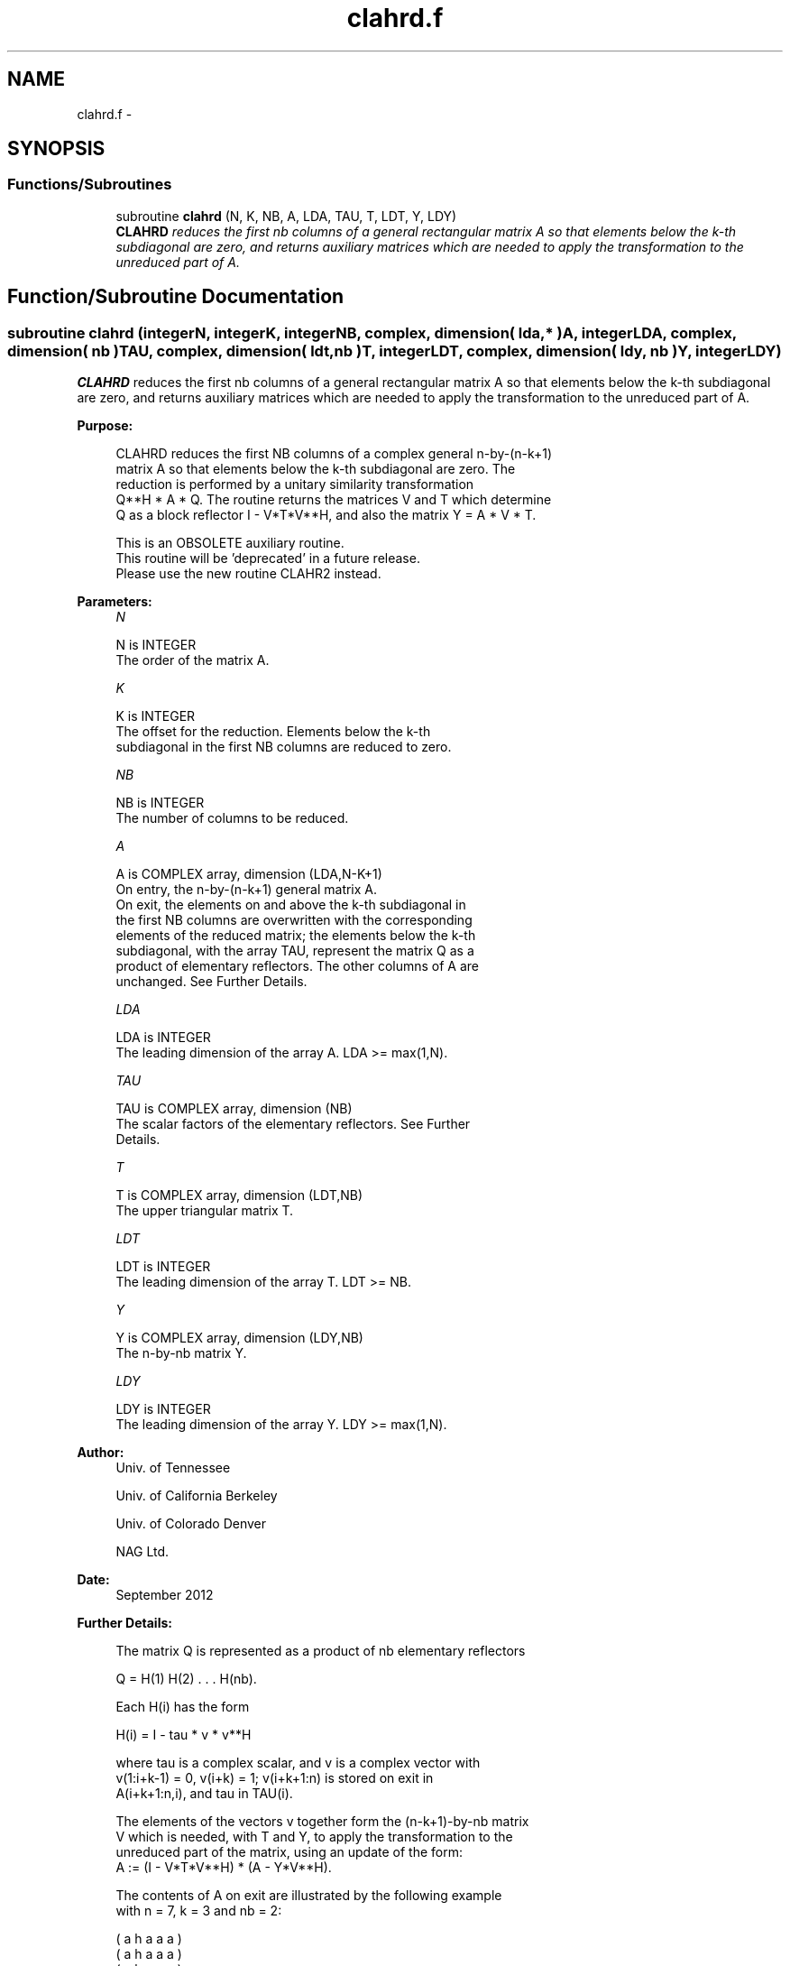 .TH "clahrd.f" 3 "Sat Nov 16 2013" "Version 3.4.2" "LAPACK" \" -*- nroff -*-
.ad l
.nh
.SH NAME
clahrd.f \- 
.SH SYNOPSIS
.br
.PP
.SS "Functions/Subroutines"

.in +1c
.ti -1c
.RI "subroutine \fBclahrd\fP (N, K, NB, A, LDA, TAU, T, LDT, Y, LDY)"
.br
.RI "\fI\fBCLAHRD\fP reduces the first nb columns of a general rectangular matrix A so that elements below the k-th subdiagonal are zero, and returns auxiliary matrices which are needed to apply the transformation to the unreduced part of A\&. \fP"
.in -1c
.SH "Function/Subroutine Documentation"
.PP 
.SS "subroutine clahrd (integerN, integerK, integerNB, complex, dimension( lda, * )A, integerLDA, complex, dimension( nb )TAU, complex, dimension( ldt, nb )T, integerLDT, complex, dimension( ldy, nb )Y, integerLDY)"

.PP
\fBCLAHRD\fP reduces the first nb columns of a general rectangular matrix A so that elements below the k-th subdiagonal are zero, and returns auxiliary matrices which are needed to apply the transformation to the unreduced part of A\&.  
.PP
\fBPurpose: \fP
.RS 4

.PP
.nf
 CLAHRD reduces the first NB columns of a complex general n-by-(n-k+1)
 matrix A so that elements below the k-th subdiagonal are zero. The
 reduction is performed by a unitary similarity transformation
 Q**H * A * Q. The routine returns the matrices V and T which determine
 Q as a block reflector I - V*T*V**H, and also the matrix Y = A * V * T.

 This is an OBSOLETE auxiliary routine. 
 This routine will be 'deprecated' in a  future release.
 Please use the new routine CLAHR2 instead.
.fi
.PP
 
.RE
.PP
\fBParameters:\fP
.RS 4
\fIN\fP 
.PP
.nf
          N is INTEGER
          The order of the matrix A.
.fi
.PP
.br
\fIK\fP 
.PP
.nf
          K is INTEGER
          The offset for the reduction. Elements below the k-th
          subdiagonal in the first NB columns are reduced to zero.
.fi
.PP
.br
\fINB\fP 
.PP
.nf
          NB is INTEGER
          The number of columns to be reduced.
.fi
.PP
.br
\fIA\fP 
.PP
.nf
          A is COMPLEX array, dimension (LDA,N-K+1)
          On entry, the n-by-(n-k+1) general matrix A.
          On exit, the elements on and above the k-th subdiagonal in
          the first NB columns are overwritten with the corresponding
          elements of the reduced matrix; the elements below the k-th
          subdiagonal, with the array TAU, represent the matrix Q as a
          product of elementary reflectors. The other columns of A are
          unchanged. See Further Details.
.fi
.PP
.br
\fILDA\fP 
.PP
.nf
          LDA is INTEGER
          The leading dimension of the array A.  LDA >= max(1,N).
.fi
.PP
.br
\fITAU\fP 
.PP
.nf
          TAU is COMPLEX array, dimension (NB)
          The scalar factors of the elementary reflectors. See Further
          Details.
.fi
.PP
.br
\fIT\fP 
.PP
.nf
          T is COMPLEX array, dimension (LDT,NB)
          The upper triangular matrix T.
.fi
.PP
.br
\fILDT\fP 
.PP
.nf
          LDT is INTEGER
          The leading dimension of the array T.  LDT >= NB.
.fi
.PP
.br
\fIY\fP 
.PP
.nf
          Y is COMPLEX array, dimension (LDY,NB)
          The n-by-nb matrix Y.
.fi
.PP
.br
\fILDY\fP 
.PP
.nf
          LDY is INTEGER
          The leading dimension of the array Y. LDY >= max(1,N).
.fi
.PP
 
.RE
.PP
\fBAuthor:\fP
.RS 4
Univ\&. of Tennessee 
.PP
Univ\&. of California Berkeley 
.PP
Univ\&. of Colorado Denver 
.PP
NAG Ltd\&. 
.RE
.PP
\fBDate:\fP
.RS 4
September 2012 
.RE
.PP
\fBFurther Details: \fP
.RS 4

.PP
.nf
  The matrix Q is represented as a product of nb elementary reflectors

     Q = H(1) H(2) . . . H(nb).

  Each H(i) has the form

     H(i) = I - tau * v * v**H

  where tau is a complex scalar, and v is a complex vector with
  v(1:i+k-1) = 0, v(i+k) = 1; v(i+k+1:n) is stored on exit in
  A(i+k+1:n,i), and tau in TAU(i).

  The elements of the vectors v together form the (n-k+1)-by-nb matrix
  V which is needed, with T and Y, to apply the transformation to the
  unreduced part of the matrix, using an update of the form:
  A := (I - V*T*V**H) * (A - Y*V**H).

  The contents of A on exit are illustrated by the following example
  with n = 7, k = 3 and nb = 2:

     ( a   h   a   a   a )
     ( a   h   a   a   a )
     ( a   h   a   a   a )
     ( h   h   a   a   a )
     ( v1  h   a   a   a )
     ( v1  v2  a   a   a )
     ( v1  v2  a   a   a )

  where a denotes an element of the original matrix A, h denotes a
  modified element of the upper Hessenberg matrix H, and vi denotes an
  element of the vector defining H(i).
.fi
.PP
 
.RE
.PP

.PP
Definition at line 170 of file clahrd\&.f\&.
.SH "Author"
.PP 
Generated automatically by Doxygen for LAPACK from the source code\&.
